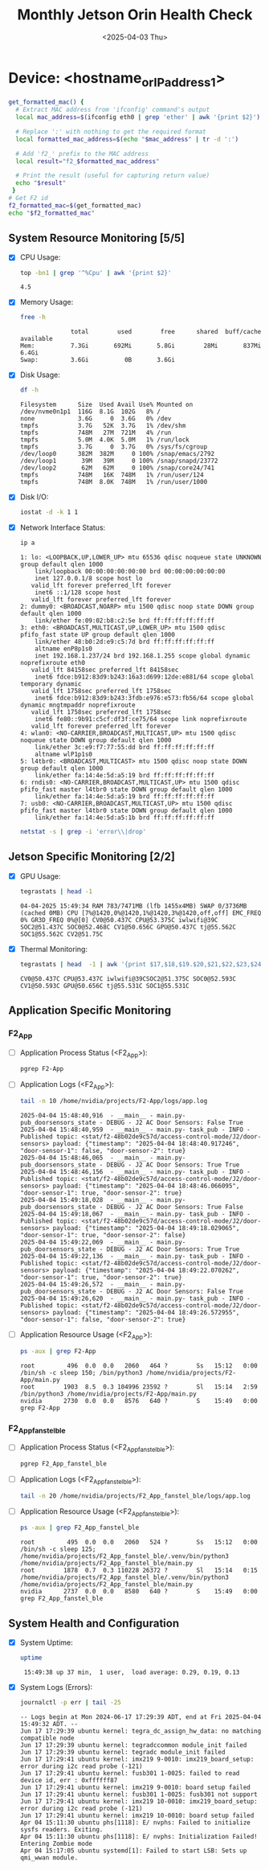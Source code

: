 #+TITLE: Monthly Jetson Orin Health Check
#+DATE:<2025-04-03 Thu>

#+PROPERTY: header-args:bash :results output replace
#+PROPERTY: header-args:sh :results output replace

* Device: <hostname_or_IP_address_1>
#+BEGIN_SRC bash
  get_formatted_mac() {
    # Extract MAC address from 'ifconfig' command's output
    local mac_address=$(ifconfig eth0 | grep 'ether' | awk '{print $2}')

    # Replace ':' with nothing to get the required format
    local formatted_mac_address=$(echo "$mac_address" | tr -d ':')

    # Add 'f2_' prefix to the MAC address
    local result="f2_$formatted_mac_address"

    # Print the result (useful for capturing return value)
    echo "$result"
   }
  # Get F2 id
  f2_formatted_mac=$(get_formatted_mac)
  echo "$f2_formatted_mac"
#+END_SRC

#+RESULTS:
: f2_48b02de9c57d

** System Resource Monitoring [5/5]
- [X] CPU Usage:
   #+BEGIN_SRC bash
     top -bn1 | grep '^%Cpu' | awk '{print $2}'
   #+END_SRC

   #+RESULTS:
   : 4.5

- [X] Memory Usage:
   #+BEGIN_SRC sh
     free -h
   #+END_SRC

   #+RESULTS:
   :               total        used        free      shared  buff/cache   available
   : Mem:          7.3Gi       692Mi       5.8Gi        28Mi       837Mi       6.4Gi
   : Swap:         3.6Gi          0B       3.6Gi

- [X] Disk Usage:
   #+BEGIN_SRC sh
     df -h
   #+END_SRC

   #+RESULTS:
   #+begin_example
   Filesystem      Size  Used Avail Use% Mounted on
   /dev/nvme0n1p1  116G  8.1G  102G   8% /
   none            3.6G     0  3.6G   0% /dev
   tmpfs           3.7G   52K  3.7G   1% /dev/shm
   tmpfs           748M   27M  721M   4% /run
   tmpfs           5.0M  4.0K  5.0M   1% /run/lock
   tmpfs           3.7G     0  3.7G   0% /sys/fs/cgroup
   /dev/loop0      382M  382M     0 100% /snap/emacs/2792
   /dev/loop1       39M   39M     0 100% /snap/snapd/23772
   /dev/loop2       62M   62M     0 100% /snap/core24/741
   tmpfs           748M   16K  748M   1% /run/user/124
   tmpfs           748M  8.0K  748M   1% /run/user/1000
   #+end_example

- [X] Disk I/O:
   #+BEGIN_SRC bash
     iostat -d -k 1 1
   #+END_SRC

   #+RESULTS:

- [X] Network Interface Status:
   #+BEGIN_SRC bash
     ip a
   #+END_SRC

   #+RESULTS:
   #+begin_example
   1: lo: <LOOPBACK,UP,LOWER_UP> mtu 65536 qdisc noqueue state UNKNOWN group default qlen 1000
       link/loopback 00:00:00:00:00:00 brd 00:00:00:00:00:00
       inet 127.0.0.1/8 scope host lo
	  valid_lft forever preferred_lft forever
       inet6 ::1/128 scope host 
	  valid_lft forever preferred_lft forever
   2: dummy0: <BROADCAST,NOARP> mtu 1500 qdisc noop state DOWN group default qlen 1000
       link/ether fe:09:02:b8:c2:5e brd ff:ff:ff:ff:ff:ff
   3: eth0: <BROADCAST,MULTICAST,UP,LOWER_UP> mtu 1500 qdisc pfifo_fast state UP group default qlen 1000
       link/ether 48:b0:2d:e9:c5:7d brd ff:ff:ff:ff:ff:ff
       altname enP8p1s0
       inet 192.168.1.237/24 brd 192.168.1.255 scope global dynamic noprefixroute eth0
	  valid_lft 84158sec preferred_lft 84158sec
       inet6 fdce:b912:83d9:b243:16a3:d699:12de:e881/64 scope global temporary dynamic 
	  valid_lft 1758sec preferred_lft 1758sec
       inet6 fdce:b912:83d9:b243:3fdb:e976:e573:fb56/64 scope global dynamic mngtmpaddr noprefixroute 
	  valid_lft 1758sec preferred_lft 1758sec
       inet6 fe80::9b91:c5cf:df3f:ce75/64 scope link noprefixroute 
	  valid_lft forever preferred_lft forever
   4: wlan0: <NO-CARRIER,BROADCAST,MULTICAST,UP> mtu 1500 qdisc noqueue state DOWN group default qlen 1000
       link/ether 3c:e9:f7:77:55:dd brd ff:ff:ff:ff:ff:ff
       altname wlP1p1s0
   5: l4tbr0: <BROADCAST,MULTICAST> mtu 1500 qdisc noop state DOWN group default qlen 1000
       link/ether fa:14:4e:5d:a5:19 brd ff:ff:ff:ff:ff:ff
   6: rndis0: <NO-CARRIER,BROADCAST,MULTICAST,UP> mtu 1500 qdisc pfifo_fast master l4tbr0 state DOWN group default qlen 1000
       link/ether fa:14:4e:5d:a5:19 brd ff:ff:ff:ff:ff:ff
   7: usb0: <NO-CARRIER,BROADCAST,MULTICAST,UP> mtu 1500 qdisc pfifo_fast master l4tbr0 state DOWN group default qlen 1000
       link/ether fa:14:4e:5d:a5:1b brd ff:ff:ff:ff:ff:ff
   #+end_example

   #+BEGIN_SRC bash
     netstat -s | grep -i 'error\\|drop'
   #+END_SRC

   #+RESULTS:

** Jetson Specific Monitoring [2/2]
- [X] GPU Usage:
  #+BEGIN_SRC bash
    tegrastats | head -1
  #+END_SRC

  #+RESULTS:
  : 04-04-2025 15:49:34 RAM 783/7471MB (lfb 1455x4MB) SWAP 0/3736MB (cached 0MB) CPU [7%@1420,0%@1420,1%@1420,3%@1420,off,off] EMC_FREQ 0% GR3D_FREQ 0%@[0] CV0@50.437C CPU@53.375C iwlwifi@39C SOC2@51.437C SOC0@52.468C CV1@50.656C GPU@50.437C tj@55.562C SOC1@55.562C CV2@51.75C

- [X] Thermal Monitoring:
  #+BEGIN_SRC bash
    tegrastats | head  -1 | awk '{print $17,$18,$19.$20,$21,$22,$23,$24,$25}'
  #+END_SRC

  #+RESULTS:
  : CV0@50.437C CPU@53.437C iwlwifi@39CSOC2@51.375C SOC0@52.593C CV1@50.593C GPU@50.656C tj@55.531C SOC1@55.531C

** Application Specific Monitoring
*** F2_App
 - [ ] Application Process Status (<F2_App>):
   #+BEGIN_SRC bash
     pgrep F2-App
   #+END_SRC

   #+RESULTS:

 - [ ] Application Logs (<F2_App>):
   #+BEGIN_SRC bash
     tail -n 10 /home/nvidia/projects/F2-App/logs/app.log
   #+END_SRC

   #+RESULTS:
   #+begin_example
   2025-04-04 15:48:40,916  - __main__ - main.py- pub_doorsensors_state - DEBUG - J2 AC Door Sensors: False True
   2025-04-04 15:48:40,959  - __main__ - main.py- task_pub - INFO - Published topic: <stat/f2-48b02de9c57d/access-control-mode/J2/door-sensors> payload: {"timestamp": "2025-04-04 18:48:40.917246", "door-sensor-1": false, "door-sensor-2": true}
   2025-04-04 15:48:46,065  - __main__ - main.py- pub_doorsensors_state - DEBUG - J2 AC Door Sensors: True True
   2025-04-04 15:48:46,156  - __main__ - main.py- task_pub - INFO - Published topic: <stat/f2-48b02de9c57d/access-control-mode/J2/door-sensors> payload: {"timestamp": "2025-04-04 18:48:46.066095", "door-sensor-1": true, "door-sensor-2": true}
   2025-04-04 15:49:18,028  - __main__ - main.py- pub_doorsensors_state - DEBUG - J2 AC Door Sensors: True False
   2025-04-04 15:49:18,067  - __main__ - main.py- task_pub - INFO - Published topic: <stat/f2-48b02de9c57d/access-control-mode/J2/door-sensors> payload: {"timestamp": "2025-04-04 18:49:18.029065", "door-sensor-1": true, "door-sensor-2": false}
   2025-04-04 15:49:22,069  - __main__ - main.py- pub_doorsensors_state - DEBUG - J2 AC Door Sensors: True True
   2025-04-04 15:49:22,136  - __main__ - main.py- task_pub - INFO - Published topic: <stat/f2-48b02de9c57d/access-control-mode/J2/door-sensors> payload: {"timestamp": "2025-04-04 18:49:22.070262", "door-sensor-1": true, "door-sensor-2": true}
   2025-04-04 15:49:26,572  - __main__ - main.py- pub_doorsensors_state - DEBUG - J2 AC Door Sensors: False True
   2025-04-04 15:49:26,620  - __main__ - main.py- task_pub - INFO - Published topic: <stat/f2-48b02de9c57d/access-control-mode/J2/door-sensors> payload: {"timestamp": "2025-04-04 18:49:26.572955", "door-sensor-1": false, "door-sensor-2": true}
   #+end_example

 - [ ] Application Resource Usage (<F2_App>):
   #+BEGIN_SRC bash
     ps -aux | grep F2-App
   #+END_SRC

   #+RESULTS:
   : root         496  0.0  0.0   2060   464 ?        Ss   15:12   0:00 /bin/sh -c sleep 150; /bin/python3 /home/nvidia/projects/F2-App/main.py
   : root        1903  8.5  0.3 104996 23592 ?        Sl   15:14   2:59 /bin/python3 /home/nvidia/projects/F2-App/main.py
   : nvidia      2730  0.0  0.0   8576   640 ?        S    15:49   0:00 grep F2-App

*** F2_App_fanstel_ble
 - [ ] Application Process Status (<F2_App_fanstel_ble>):
   #+BEGIN_SRC bash
     pgrep F2_App_fanstel_ble
   #+END_SRC

   #+RESULTS:

 - [ ] Application Logs (<F2_App_fanstel_ble>):
   #+BEGIN_SRC bash
     tail -n 20 /home/nvidia/projects/F2_App_fanstel_ble/logs/app.log
   #+END_SRC

   #+RESULTS:

 - [ ] Application Resource Usage (<F2_App_fanstel_ble>):
   #+BEGIN_SRC bash
     ps -aux | grep F2_App_fanstel_ble
   #+END_SRC

   #+RESULTS:
   : root         495  0.0  0.0   2060   524 ?        Ss   15:12   0:00 /bin/sh -c sleep 125; /home/nvidia/projects/F2_App_fanstel_ble/.venv/bin/python3 /home/nvidia/projects/F2_App_fanstel_ble/main.py
   : root        1878  0.7  0.3 110228 26372 ?        Sl   15:14   0:15 /home/nvidia/projects/F2_App_fanstel_ble/.venv/bin/python3 /home/nvidia/projects/F2_App_fanstel_ble/main.py
   : nvidia      2737  0.0  0.0   8580   640 ?        S    15:49   0:00 grep F2_App_fanstel_ble


** System Health and Configuration
 - [X] System Uptime:
   #+BEGIN_SRC bash
     uptime
   #+END_SRC

   #+RESULTS:
   :  15:49:38 up 37 min,  1 user,  load average: 0.29, 0.19, 0.13

 - [X] System Logs (Errors):
   #+BEGIN_SRC bash
     journalctl -p err | tail -25
   #+END_SRC

   #+RESULTS:
   #+begin_example
   -- Logs begin at Mon 2024-06-17 17:29:39 ADT, end at Fri 2025-04-04 15:49:32 ADT. --
   Jun 17 17:29:39 ubuntu kernel: tegra_dc_assign_hw_data: no matching compatible node
   Jun 17 17:29:39 ubuntu kernel: tegradccommon module_init failed
   Jun 17 17:29:39 ubuntu kernel: tegradc module_init failed
   Jun 17 17:29:41 ubuntu kernel: imx219 9-0010: imx219_board_setup: error during i2c read probe (-121)
   Jun 17 17:29:41 ubuntu kernel: fusb301 1-0025: failed to read device id, err : 0xffffff87
   Jun 17 17:29:41 ubuntu kernel: imx219 9-0010: board setup failed
   Jun 17 17:29:41 ubuntu kernel: fusb301 1-0025: fusb301 not support
   Jun 17 17:29:41 ubuntu kernel: imx219 10-0010: imx219_board_setup: error during i2c read probe (-121)
   Jun 17 17:29:41 ubuntu kernel: imx219 10-0010: board setup failed
   Apr 04 15:11:30 ubuntu phs[1118]: E/ nvphs: Failed to initialize sysfs readers. Exiting.
   Apr 04 15:11:30 ubuntu phs[1118]: E/ nvphs: Initialization Failed! Entering Zombie mode
   Apr 04 15:17:05 ubuntu systemd[1]: Failed to start LSB: Sets up qmi_wwan module.
   #+end_example
